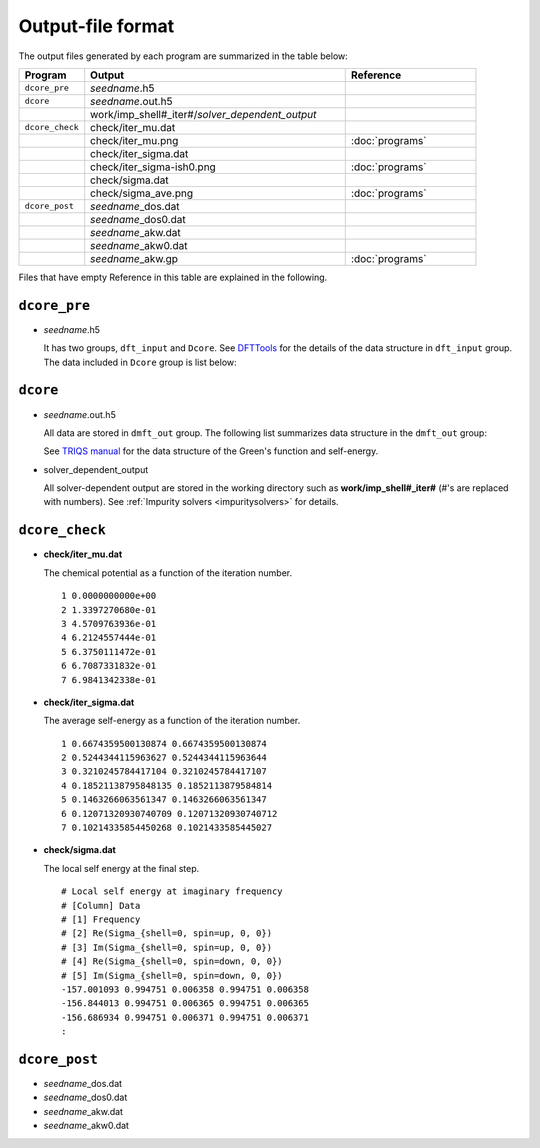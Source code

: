 Output-file format
==================

The output files generated by each program are summarized in the table below:

.. csv-table::
    :header: Program, Output, Reference
    :widths: 5, 20, 10

    ``dcore_pre``, "*seedname*.h5"
    ``dcore``, *seedname*.out.h5
    , work/imp_shell#\_iter#/*solver_dependent_output*
    ``dcore_check``, check/iter\_mu.dat
    , check/iter\_mu.png, :doc:`programs`
    , check/iter\_sigma.dat
    , check/iter\_sigma-ish0.png, :doc:`programs`
    , check/sigma.dat
    , check/sigma\_ave.png, :doc:`programs`
    ``dcore_post``, *seedname*\_dos.dat
    , *seedname*\_dos0.dat
    , *seedname*\_akw.dat
    , *seedname*\_akw0.dat
    , *seedname*\_akw.gp, :doc:`programs`

Files that have empty Reference in this table are explained in the following.

``dcore_pre``
~~~~~~~~~~~~~

-   *seedname*.h5

    .. todo:: Update dcore_pre.txt

    It has two groups, ``dft_input`` and ``Dcore``.
    See `DFTTools <https://triqs.ipht.cnrs.fr/applications/dft_tools/reference/h5structure.html>`_ for the details of the data structure in ``dft_input`` group.
    The data included in ``Dcore`` group is list below:

    .. include:: dcore_pre.txt

``dcore``
~~~~~~~~~

-   *seedname*.out.h5

    .. todo:: Update dcore_out.txt

    All data are stored in ``dmft_out`` group.
    The following list summarizes data structure in the ``dmft_out`` group:

    .. include:: dcore_out.txt

    See
    `TRIQS manual <https://triqs.ipht.cnrs.fr/1.x/reference/gfs/py/full.html#hdf5>`_
    for the data structure of the Green's function and self-energy.

-   solver_dependent_output

    All solver-dependent output are stored in the working directory such as **work/imp_shell#_iter#** (#'s are replaced with numbers).
    See :ref:`Impurity solvers <impuritysolvers>` for details.

``dcore_check``
~~~~~~~~~~~~~~~

-   **check/iter_mu.dat**

    The chemical potential as a function of the iteration number.

    ::

        1 0.0000000000e+00
        2 1.3397270680e-01
        3 4.5709763936e-01
        4 6.2124557444e-01
        5 6.3750111472e-01
        6 6.7087331832e-01
        7 6.9841342338e-01

-   **check/iter_sigma.dat**

    The average self-energy as a function of the iteration number.

    ::

        1 0.6674359500130874 0.6674359500130874
        2 0.5244344115963627 0.5244344115963644
        3 0.3210245784417104 0.3210245784417107
        4 0.18521138795848135 0.1852113879584814
        5 0.1463266063561347 0.1463266063561347
        6 0.12071320930740709 0.12071320930740712
        7 0.10214335854450268 0.1021433585445027

-   **check/sigma.dat**

    The local self energy at the final step.

    ::

       # Local self energy at imaginary frequency
       # [Column] Data
       # [1] Frequency
       # [2] Re(Sigma_{shell=0, spin=up, 0, 0})
       # [3] Im(Sigma_{shell=0, spin=up, 0, 0})
       # [4] Re(Sigma_{shell=0, spin=down, 0, 0})
       # [5] Im(Sigma_{shell=0, spin=down, 0, 0})
       -157.001093 0.994751 0.006358 0.994751 0.006358
       -156.844013 0.994751 0.006365 0.994751 0.006365
       -156.686934 0.994751 0.006371 0.994751 0.006371
       :

``dcore_post``
~~~~~~~~~~~~~~

-   *seedname*\_dos.dat

    .. todo:: paste data

-   *seedname*\_dos0.dat

    .. todo:: paste data

-   *seedname*\_akw.dat

    .. todo:: paste data

-   *seedname*\_akw0.dat

    .. todo:: paste data
